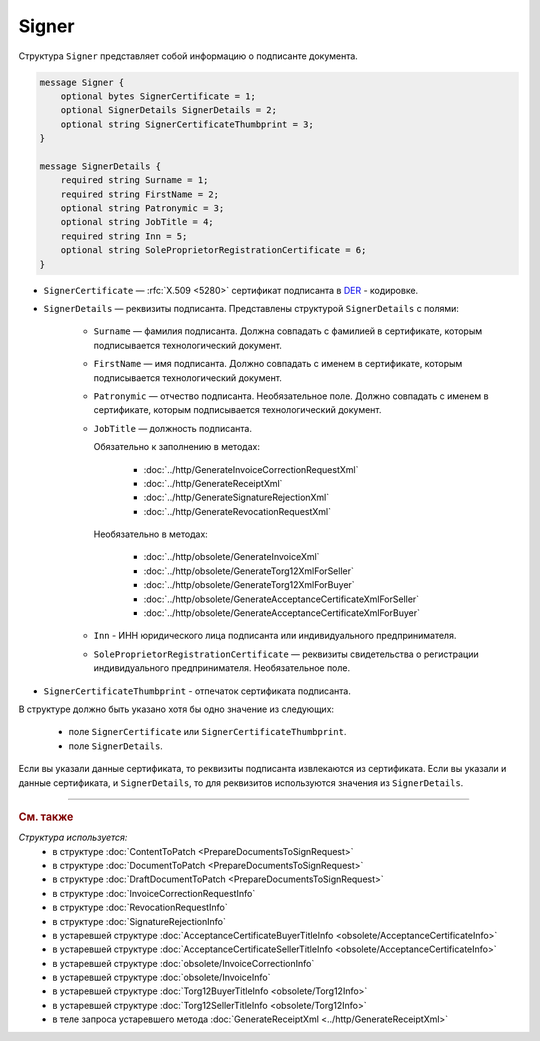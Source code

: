 Signer
======

Структура ``Signer`` представляет собой информацию о подписанте документа.

.. code-block:: protobuf

    message Signer {
        optional bytes SignerCertificate = 1;
        optional SignerDetails SignerDetails = 2;
        optional string SignerCertificateThumbprint = 3;
    }

    message SignerDetails {
        required string Surname = 1;
        required string FirstName = 2;
        optional string Patronymic = 3;
        optional string JobTitle = 4;
        required string Inn = 5;
        optional string SoleProprietorRegistrationCertificate = 6;
    }

- ``SignerCertificate`` — :rfc:`X.509 <5280>` сертификат подписанта в `DER <http://www.itu.int/ITU-T/studygroups/com17/languages/X.690-0207.pdf>`__ - кодировке.
- ``SignerDetails`` — реквизиты подписанта. Представлены структурой ``SignerDetails`` с полями:

	- ``Surname`` — фамилия подписанта. Должна совпадать с фамилией в сертификате, которым подписывается технологический документ.
	- ``FirstName`` — имя подписанта. Должно совпадать с именем в сертификате, которым подписывается технологический документ.
	- ``Patronymic`` — отчество подписанта. Необязательное поле. Должно совпадать с именем в сертификате, которым подписывается технологический документ.

	- ``JobTitle`` — должность подписанта.

	  Обязательно к заполнению в методах:

		- :doc:`../http/GenerateInvoiceCorrectionRequestXml`
		- :doc:`../http/GenerateReceiptXml`
		- :doc:`../http/GenerateSignatureRejectionXml`
		- :doc:`../http/GenerateRevocationRequestXml`

	  Необязательно в методах:

		- :doc:`../http/obsolete/GenerateInvoiceXml`
		- :doc:`../http/obsolete/GenerateTorg12XmlForSeller`
		- :doc:`../http/obsolete/GenerateTorg12XmlForBuyer`
		- :doc:`../http/obsolete/GenerateAcceptanceCertificateXmlForSeller`
		- :doc:`../http/obsolete/GenerateAcceptanceCertificateXmlForBuyer`

	- ``Inn`` - ИНН юридического лица подписанта или индивидуального предпринимателя.
	- ``SoleProprietorRegistrationCertificate`` — реквизиты свидетельства о регистрации индивидуального предпринимателя. Необязательное поле.

- ``SignerCertificateThumbprint`` - отпечаток сертификата подписанта.

В структуре должно быть указано хотя бы одно значение из следующих:

	- поле ``SignerCertificate`` или ``SignerCertificateThumbprint``.
	- поле ``SignerDetails``.

Если вы указали данные сертификата, то реквизиты подписанта извлекаются из сертификата.
Если вы указали и данные сертификата, и ``SignerDetails``, то для реквизитов используются значения из ``SignerDetails``.


----

.. rubric:: См. также

*Структура используется:*
	- в структуре :doc:`ContentToPatch <PrepareDocumentsToSignRequest>`
	- в структуре :doc:`DocumentToPatch <PrepareDocumentsToSignRequest>`
	- в структуре :doc:`DraftDocumentToPatch <PrepareDocumentsToSignRequest>`
	- в структуре :doc:`InvoiceCorrectionRequestInfo`
	- в структуре :doc:`RevocationRequestInfo`
	- в структуре :doc:`SignatureRejectionInfo`
	- в устаревшей структуре :doc:`AcceptanceCertificateBuyerTitleInfo <obsolete/AcceptanceCertificateInfo>`
	- в устаревшей структуре :doc:`AcceptanceCertificateSellerTitleInfo <obsolete/AcceptanceCertificateInfo>`
	- в устаревшей структуре :doc:`obsolete/InvoiceCorrectionInfo`
	- в устаревшей структуре :doc:`obsolete/InvoiceInfo`
	- в устаревшей структуре :doc:`Torg12BuyerTitleInfo <obsolete/Torg12Info>`
	- в устаревшей структуре :doc:`Torg12SellerTitleInfo <obsolete/Torg12Info>`
	- в теле запроса устаревшего метода :doc:`GenerateReceiptXml <../http/GenerateReceiptXml>`